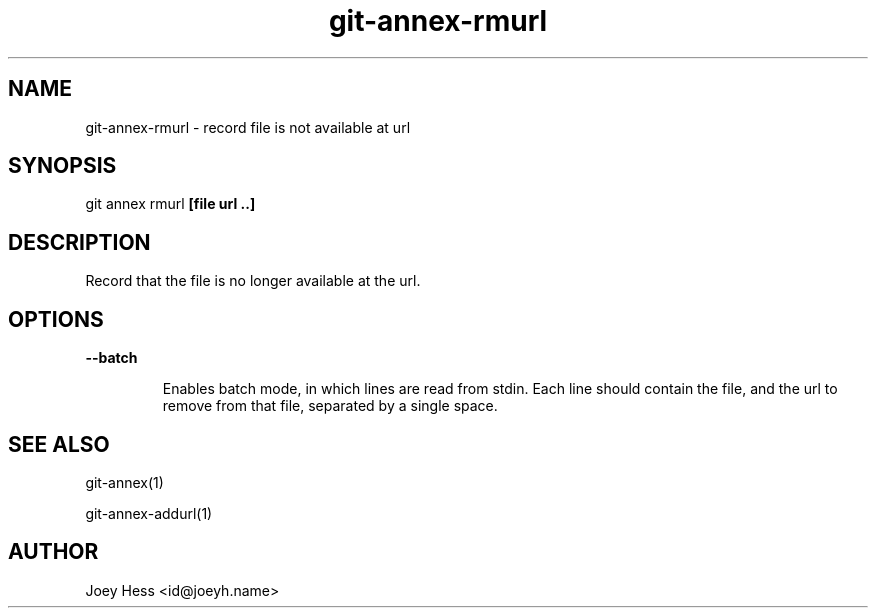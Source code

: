 .TH git-annex-rmurl 1
.SH NAME
git-annex-rmurl \- record file is not available at url
.PP
.SH SYNOPSIS
git annex rmurl \fB[file url ..]\fP
.PP
.SH DESCRIPTION
Record that the file is no longer available at the url.
.PP
.SH OPTIONS
.IP "\fB\-\-batch\fP"
.IP
Enables batch mode, in which lines are read from stdin.
Each line should contain the file, and the url to remove from that file,
separated by a single space.
.IP
.SH SEE ALSO
git-annex(1)
.PP
git-annex\-addurl(1)
.PP
.SH AUTHOR
Joey Hess <id@joeyh.name>
.PP
.PP

